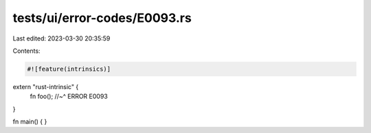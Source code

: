 tests/ui/error-codes/E0093.rs
=============================

Last edited: 2023-03-30 20:35:59

Contents:

.. code-block:: rs

    #![feature(intrinsics)]
extern "rust-intrinsic" {
    fn foo();
    //~^ ERROR E0093
}

fn main() {
}


